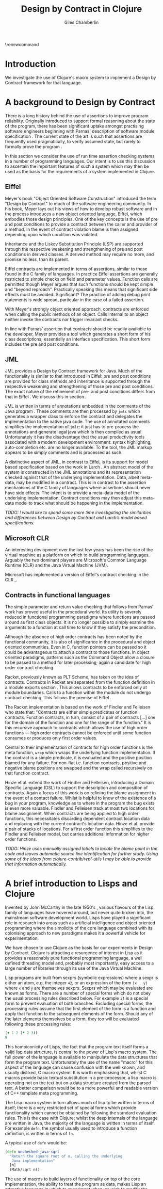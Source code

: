#+title:     Design by Contract in Clojure
#+AUTHOR:    Giles Chamberlin
#+OPTIONS:   H:2 num:t toc:t \n:nil @:t ::t |:t ^:nil -:t f:t *:t <:t
#+OPTIONS:   TeX:t LaTeX:t skip:nil d:nil todo:t pri:nil tags:not-in-toc
#+LaTeX_CLASS_OPTIONS: [a4paper, 12pt] 
#+LATEX_HEADER: \usepackage{parskip} \usepackage{fourier} \usepackage{minted} \usepackage{cite}
#+LATEX_HEADER: \usepackage{hyperref} \usepackage{stmaryrd}

# stmaryrd used for \rightslice character used in Hinze paper.


# upquote package is used to get proper back quote behaviour in code
# listings.  Means we can't change from Computer Modern for our tt font

#+LaTeX_HEADER: \usepackage{upquote} \usemintedstyle{bw} 

\renewcommand\listoflistingscaption{Program listings}

\hypersetup{
    colorlinks,%
    citecolor=black,%
    filecolor=black,%
    linkcolor=black,%
    urlcolor=black,
    pdfauthor=Giles Chamberlin,
    pdfsubject=Draft chapter for M.Sc. dissertation,
    pdftitle=Design by contract in Clojure
}




#+begin_src sh :exports none
  BIBINPUTS=/Users/grc/dissertation/:$BIBINPUTS
  export BIBINPUTS
#+end_src



\begin{abstract}
What hath I wrought?
\end{abstract}

\pagebreak
[TABLE-OF-CONTENTS]

\listoflistings
\pagebreak
* Introduction

We investigate the use of Clojure's macro system to implement a Design
by Contract framework for that language.

* A background to Design by Contract


There is a long history \cite{historical} behind the use of assertions
to improve program reliability.  Originally introduced to support
formal reasoning about the state of the program, there has been
significant uptake amongst practising software engineers beginning
with Parnas' description of software module specification
\cite{Parnas}.  The current state of the art is such that assertions
are frequently used pragmatically, to verify assumed state, but rarely
to formally prove the program \cite{Hoare}.

In this section we consider the use of run time assertion checking
systems in a number of programming languages.  Our intent is to use this
discussion to ascertain the important features of such a system which
may then be used as the basis for the requirements of a system
implemented in Clojure.


** Eiffel

Meyer's book "Object Oriented Software Construction" \cite{oosc}
introduced the term "Design by Contract" to much of the software
engineering community.  In his book, Meyer lays out his views of how
to develop robust software and in the process introduces a new object
oriented language, Eiffel, which embodies those design principles. One
of the key concepts is the use of pre and post conditions to provide a
contract between the caller and provider of a method.  In the event of
contract violation blame is then assigned depending upon which
condition was violated.

Inheritance and the Liskov Substitution Principle (LSP) \cite{lsp} are
supported through the respective weakening and strengthening of pre
and post conditions in derived classes. A derived method may require
no more, and promise no less, than its parent. 

Eiffel contracts are implemented in terms of assertions, similar to
those found in the C family of languages. In practice Eiffel
assertions are generally restricted to simple checks on field and
parameter values.  Function calls are permitted though Meyer argues
\cite[p.\ 402]{oosc} that such functions should be kept simple and
"beyond reproach".  Practically speaking this means that significant
side effects must be avoided.  Significant? The practice of adding
debug print statements is wide spread, particular in the case of a
failed assertion.

With Meyer's strongly object oriented approach, contracts are enforced
when calling the public methods of an object. Calls internal to an
object neither invoke the contracts nor trigger invariant checks.

In line with Parnas' assertion that contracts should be readily
available to the developer, Meyer provides a tool which generates a
short form of his class descriptions; essentially an interface
specification.  This short form includes the pre and post conditions.



** JML

JML \cite{jml} provides a Design by Contract framework for Java.  Much
of the functionality is similar to that introduced in Eiffel: pre and
post conditions are provided for class methods and inheritance is
supported through the respective  weakening and strengthening of those
pre and post conditions. The exact nature of the refinement of pre-
and post conditions differs from that in Eiffel \cite{toth10}.  We
discuss this in section  \ref{foo}.

JML is written in terms of annotations embedded in the comments of the
Java program \cite{jmlc}.  These comments are then processed by =jmlc=
which generates a wrapper class to enforce the contract and delegates
the implementation to the native java code.  The use of annotated
comments simplifies the implementation of =jmlc=: it just has to
pre-process the annotations and generate legal java which is then
compiled as usual.  Unfortunately it has the disadvantage that the
usual productivity tools associated with a modern development
environment: syntax highlighting, auto-completion etc. are no longer
available. To the tool, the JML markup appears to be simply comments
and is processed as such.

A distinctive aspect of JML, in contrast to Eiffel, is its support for
model based specification based on the work in Larch
\cite{Guttag:1993:LLT:151155}. An abstract model of the system is
constructed in the JML annotations and its representation checked
against that of the underlying implementation. Data, albeit meta-data,
may be modified in a contract. This is in contrast to the assertion
mechanisms of the C family of languages where assertions should never
have side effects.  The intent is to provide a meta-data model of the
underlying implementation.  Contract conditions may then adjust this
meta-data model to track what should be happening in the
implementation.

\textit{TODO: I would like to spend some more time investigating the
similarities and differences between Design by Contract and Larch's
model based specifications.}




** Microsoft CLR

An interesting devlopment over the last few years has been the rise of
the virtual machine as a platform on which to build programming
languages.  Arguably the two dominant players are Microsoft's Common
Language Runtime (CLR) and the Java Virtual Machine (JVM).

Microsoft has implemented a version of Eiffel's contract checking in
the CLR \cite{msft-contract},\cite{ECL}.

** Contracts in functional languages
The simple parameter and return value checking that follows from
Parnas' work has proved useful in the procedural world.  Its utility
is severely reduced in functional programming paradigms where
functions are passed around as first class objects.  It is no longer
possible to simply examine the arguments to a function at call time to
know if they satisfy the precondition.


Although the absence of high order contracts has been noted by the
functional community, it is also of significance in the procedural and
object oriented communities.  Even in C, function pointers can be
passed so it could be advantageous to attach a contract to those
functions.  In object oriented paradigms, patterns such as the Command
Object \cite{gof} allow a closure to be passed to a method for later
processing; again a candidate for high order contract checking.


Racket, previously known as PLT Scheme, has taken on the idea of
contracts. Contracts in Racket are separated from the function 
definition in a module exports section \cite{racket}. This allows
contracts to be enforced only at module boundaries.  Calls to a
function within the module do not undergo contract checking.  This
follows the premise of Eiffel \cite[p.\ 366]{oosc}.


# introduces the concept of =any= and =any/c=.  Can be used to state
# that any integer can be returned etc.

The Racket implementation is based on the work of Findler and
Felleisen \cite{hof} who state that: "Contracts are either simple
predicates or function contracts.  Function contracts, in turn,
consist of a pair of contracts [\ldots] one for the domain of the
function and one for the range of the function."
It is this recursive approach to contracts which allows the use of
high order functions --- high order contracts cannot be enforced until
some function consumes or produces only first order values.

Central to their implementation of contracts for high order functions
is the meta function, =wrap= which wraps the underlying function
implementation.  If the contract is a simple predicate, it is
evaluated and the positive position blamed for any failure.  For
non-flat i.e. function contracts, positive and negative blame
positions are swapped and the wrap called recursively on that function
contract.


# High order contracts described in
# file:./papers/contracts-as-projections.pdf


Hinze et al.\cite{citeulike:661450} extend the work of Findler and
Felleisen, introducing a Domain Specific Language (DSL) to support the
description and composition of contracts.  Again a focus of this work
is on refining the blame assignment in the event of a contact failure.
Whilst is helpful to know of the existence of a bug in your program,
knowledge as to where in the program the bug exists is even more
valuable.  Findler and Felleisen track at most two locations for blame
assignment. When contracts are being applied to high order functions,
this necessitates discarding dependent contract location data and
replacing with the current contract's location data.  Hinze et al.
provide a pair of stacks of locations.  For a first order function
this simplifies to the Findler and Felleisen model, but carries
additional information for higher order functions.


\textit{TODO: Hinze uses manually assigned labels to locate the blame
point in the code and leaves automatic source line identification for
further study.  Using some of the ideas from
clojure-contrib/repl-utils I may be able to provide that information
automatically.}

* A brief introduction to Lisps and Clojure

Invented by John McCarthy in the late 1950's \cite{}, various flavours
of the Lisp family of languages have hovered around, but never quite
broken into, the mainstream software development world. Lisps have
played a significant role in research into areas such as artificial
intelligence \cite{paip} and object oriented programming
\cite{kiczales} where the simplicity of the core language
\cite{roots-of-lisp} combined with its colonising approach to new
paradigms makes it a powerful vehicle for experimentation.



We have chosen to use Clojure as the basis for our experiments in
Design by Contract.  Clojure is attracting a resurgence of interest in
Lisp as it provides a reasonably pure functional programming language,
a well defined threading model and, probably most importantly, easy
access to a large number of libraries through its use of the Java
Virtual Machine. 

Lisp programs are built from sexprs (symbolic expressions) where a
sexpr is either an atom, e.g. the integer =42=, or an expression of
the form =(x . y)= where =x= and =y= are themselves sexprs. Sexprs
which may be evaluated are known as forms.  There are a number of
special forms which do not obey the usual processing rules described
below.  For example =if= is a special form to prevent evaluation of
both branches. Excluding special forms, the processing rules assume
that the first element of the form is a function and apply that
function to the subsequent elements of the form.  Should any of the
later elements themselves be a form, they too will be evaluated
following these processing rules:

#+begin_src clojure
(+ 1 2 (* 2 3))
9
#+end_src 

This homoiconicity of Lisps, the fact that the program text itself
forms a valid lisp data structure, is central to the power of Lisp's
macro system. The full power of the language is available to
manipulate the data structures that form the program
text. Unfortunately the use of the name "macro" for this aspect of the
language can cause confusion with the well known, and usually
disliked, C macro system.  It is worth emphasising that, whilst C
macros provide basic textual substitution in a pre-processor, a lisp
macro is operating not on the text but on a data structure created
from the parsed text.  A better comparison would be to a more powerful
and readable version of C++ template meta programming.  

The Lisp macro system in turn allows much of lisp to be written in
terms of itself; there is a very restricted set of special forms which
provide functionality which cannot be obtained by following the
standard evaluation rules.  This is the case with Clojure; whilst the
deep internals of the language are written in Java, the majority of
the language is written in terms of itself.  For example =defn=, the
symbol usually used to introduce a function definition, is written in
terms of =fn=.

A typical use of =defn= would be:

#+srcname:unchecked-java-sqrt
#+begin_src clojure  
  (defn unchecked-java-sqrt
    "Return the square root of n, calling the underlying 
     Java implementation"
    [n]
    (Math/sqrt n))
#+end_src

The use of macros to build layers of functionality on top of the core
implementation, the ability to treat the program as data, makes Lisp
an attractive language in which to experiment when we wish to modify
the behaviour of the language itself.

Anonymous functions may be introduced with =fn=.  

#+begin_src clojure
(fn [n] (+ 3 n))
#+end_src


=fn= itself, the core of a function definition, provides support for
simple condition checking through meta data.   Since Clojure 1.1 =fn= is
declared \cite{clojure.fn} as:


#+begin_src clojure
(fn name? [params* ] condition-map? exprs*)
(fn name? ([params* ] condition-map? exprs*)+)
#+end_src


Where the optional =condition-map= parameter may contain keys for pre
and post conditions associated with a vector of assertion expressions.


#+begin_example
{:pre [pre-expr*]
 :post [post-expr*]}
#+end_example

This provides basic condition checking, allowing us to define a new
version of =java-sqrt=


#+srcname: checked-java-sqrt
#+begin_src clojure
  (defn checked-java-sqrt 
    "Precondition checks prior to calling underlying function"
    [n]
    {:pre [(number? n) (>= n 0)]}
    (Math/sqrt n))
#+end_src


Should the pre-condition be violated, a Java =AssertionError=
exception will be thrown which can be handled in Clojure in the normal
manner:


#+begin_src clojure 
(try (print (checked-java-sqrt -1))
       (catch AssertionError e
         (.getMessage e)))
#+end_src


Will return:

#+results:
: Assert failed: (>= n 0)


#+srcname: contracts
#+begin_src clojure :tangle hello.clj :exports none :noweb yes
  <<unchecked-java-sqrt>>

  <<checked-java-sqrt>>
#+end_src




** Anatomy of a clojure precondition

The usual way of introducing a function into a Clojure environment,
=defn= is a macro which can accept pre and post conditions..
#+begin_src clojure :exports none
 (macroexpand '(defn checked-java-sqrt 
    "Precondition checks prior to calling underlying function"
    [n]
    {:pre [(number? n) (>= n 0)]}
    (Math/sqrt n))) 
#+end_src

Macro expansion, prior to compilation, wraps the body of the =defn= in
assertions validating the pre and post conditions.  It is this
augmented body which is compiled to form the function. 

Omitting meta data, macro expansion of =checked-java-sqrt= yields:
#+begin_src clojure
(fn* checked-java-sqrt 
     ([n]
	(clojure.core/assert (number? n))
	(clojure.core/assert (>= n 0))
	(Math/sqrt n))
#+end_src
The demotion of the conditions to generalised assertions loses the
ability to extract the conditions for use in Eiffel style short form
descriptions. Pre or post condition violation can be inferred from
which assertion fails and blame assigned through inspection of the
call stack obtained via =getStackTrace= in the case of pre condition
failure. Though usually robust, it is possible for the JVM to omit
stack frames in order to optimise execution so a violating caller may
not appear in the list of blame candidates.


** Mutable data

Clojure provides support for mutable data through the use of
transactional references: =ref='s.  Modifications to the data must be
wrapped in a transaction and may be protected by a validator function.
This validator function provides another point at which system
integrity may be verified.  When the validator is called the nature of
the transaction is unknown so method pre and post conditions are
inappropriate but this hood does provide an ideal point for
maintaining data invariants.

** Clojure, high order functions and Design by Contract

Clojure provides Eiffel like pre and post condition checking through a
simple assertion mechanism.  But as a functional programming language,
function arguments are often functions themselves.  Simple pre and
post condition assertions can not verify these functional arguments as
the can only be checked when invoked.  

In order to increase the ability to use Design by Contract techniques
in Clojure, we intend to construct a library which provides support
for high order contract checking based on the work of \cite{}.



* A Clojure implementation

** Terminology

In the following section we develop a Clojure implementation of a
Design by Contract framework.  A number of functions go through an
evolution as the implementation is refined.  Non-final function
definitions are named with numeric suffices: =myfunc-1=, =myfunc-2=
etc., the final form being =myfunc=.  References in the text to the
entirety of this evolving family of definitions are made as
=myfunc-*=.

** An initial approach

Our initial implementation is based on that described by Findler and
Fellisen. In Listing \ref{lst:wrap} we define a function, =wrap= which
is used to provide validation of a function parameter.  Should the
parameter be first-order, =wrap= will trigger an immediate assertion
check.  High order parameters, i.e.\ a function which will be used
later, are replaced by a new function which wraps the original in a
contract checker.

TODO expand on what happens with multi parameter functions

Should the contract fail, blame will be assigned based on whether the
pre or post-condition was responsible.  An error message can be
emitted with the culprit identified appropriately.

#+srcname: preamble
#+begin_src clojure :tangle yes :exports none 
(ns dbc.core
  (:use clojure.test clojure.walk clojure.contrib.condition [clojure.contrib.string :only (substring?)]))
;; Commentary
;; This file is generated from the literate programming sources in
;;  impl.org, use that as the master.

;;
;; All contracts pertain to the arguments to this function so if the
;; argument is a high order function, then the contract states: "takes
;; a function which returns positive numbers" or some such.

;; So how do we describe that contract?

;; "takes a positive number": (pos ?)
;; "takes a function which returns a positive number": ?



(declare make-contract dom rng flat?)

(defn lenient [_]
  true)

(defn strict [_]
  false)



(deftest contract-construction
  (testing "Flat predicate"
    (is (flat? :foo))
    (is (not (flat? (make-contract :foo :bar)))))
  (testing "Contract construction"
    (is (= 2 (count (make-contract :foo :bar))))
    (is ((dom (make-contract lenient lenient)) 42))))





(defn pred [contract value]
  "CONTRACT must be a function which accepts a single value to check."
  (contract value))

  (declare fo-wrap ho-wrap)

; TODO look at using clojure-contrib.condition/raise here
(defn    contract-error [position]
  (throw (Exception. (str "Contract failed: " position))))


#+end_src

#     Mutual recursion, as in ho-warp and wrap, probably ought to
#     use trampolining:
#     http://groups.google.com/group/clojure/msg/3addf875319c5c10

#+latex: \begin{listing}[H]
#+LATEX: \caption{Clojure implementation of \texttt{wrap}}\label{lst:wrap}
#+srcname: wrap1

#+begin_src clojure :tangle yes :exports code
  (defn wrap [contract value p n]
    (if (flat? contract)
      (fo-wrap contract value p n)
      (ho-wrap contract value p n)))
  
  (defn fo-wrap  [contract value p n]
    (if (pred contract value)
      value
      (contract-error p)))
  
  (defn ho-wrap [ct x p n]
    (let [d (dom ct)
          r (rng ct)]
      (fn [y] (wrap r
                    (x (wrap d y n p))
                    p
                    n))))
#+end_src
#+latex: \end{listing}


** TODO: rephrase
Findler et al. refer to =wrap= as a contract monitor, we prefer
Contract Enforcement Point (CEP) as "monitor" seems a somewhat passive
description of something which has the ability to terminate a
program.  This also allows the use of Contract Definition Point (CDP)
for the location in the program text where the contract is defined.
This emphasises the separation between definition and enforcement and
provides a useful comparison with the terminology used in policy based
management \cite{RFC3198}.


The underlying contract implementation is hidden behind utility
functions.  As is idiomatic in Clojure development, the  first data
structure of choice is =map=.  Here we define two keys, =:dom= and
=:rng= to hold the domain and range (pre and post conditions).

#+begin_src clojure :tangle yes :exports code
  (defn make-contract [pre post]
    {:dom pre :rng post})
  
  (defn dom [contract]
    (:dom contract))
  
  (defn rng [contract]
    (:rng contract))
  
  (defn flat? [x]
    (not (map? x)))
#+end_src

To examine how this works we look first at an Eiffel style first order
contract. We define a faulty single parameter function which requires
its argument to be positive and guarantees its return value is also
positive.


#+latex: \begin{listing}[H]
#+latex: \caption{First order require/ensure implementation} \label{lst:fo}
#+srcname: lst:fo
#+begin_src clojure :tangle yes :exports code
  (defn gt0? [x]
      (and
       (number? x)
       (pos? x)))
  
  (def faulty-sqrt
     (wrap (make-contract gt0? gt0?)
           (fn [not-used] -1)
           "Post condition violated" "Precondition violated"))
#+end_src
#+latex: \end{listing}




In Listing \ref{lst:fo} we introduced the predicate =gt0?= to verify
that the argument is both numeric and greater than zero. A naive use
of the predicate =pos?= will cause a =java.lang.ClassCastException= to
be thrown if something other than a number is passed in.  As this
exception will bypass our blame assignment we need to protect against
it.  This form of category error, failing to predicate all possible
argument types that the function may be called with, is easily made
when the programmer is focusing purely on defining the function and
contract at hand.  In normal Clojure development the error would then
be caught either at the REPL or during more formal testing, but that
negates the value of our Design by Contract harness.  We will
therefore wish to provide a library of basic predicates such as =gt0?=
which accept a wider category of inputs.

=faulty-sqrt= demonstrates blame assignment, allowing the user of a
function to determine whether it is the called or calling function at
fault. Calling =(faulty-sqrt 1)= will throw an exception declaring
that the post condition was violated, a fault in the called function,
whilst =(faulty-sqrt 0)= will declare that the pre-condition has been
violated, with the caller at fault.


To demonstrate the application of =wrap= we use a simple high order
example  based on section 2.2 of \cite{hof}. Consider a function
=save= which saves a function and =use= which later calls the saved
function, activating its contract.  We wish to constrain =save= to
only accept functions which take and return  numbers greater than 0.  


#+latex: \begin{listing}[H]
#+latex: \caption{Application of \texttt{wrap}} \label{lst:ff-use}
#+srcname: ff-use
#+begin_src clojure :tangle yes :exports code
  (def ff-saved (ref (fn [not-used] 50)))
  
 
  
  ;;; (bigger-than-0 -> bigger-than-0) -> any
  (defn ff-save [f] (dosync (ref-set
                          ff-saved
                          (wrap (make-contract gt0? gt0?) f "p" "n")) ))
  
  
  ;;; bigger-than-0 -> bigger-than-0
  (defn ff-use [n] (ff-saved (wrap gt0? n "p" "n")))
  
  
  (deftest ff-example ;\ref{line:test}
    (ff-save (fn [not-used] 50))
    (is (= 50 (ff-use 42)))
    (is (thrown? java.lang.Exception (ff-use -1)))
    (ff-save (fn [not-used] -1))
    (is (thrown? java.lang.Exception (ff-use 42))))
#+end_src
#+latex: \end{listing}



Listing \ref{lst:ff-use} also adopts the comment contract
specification notation from \cite{htdp} to specify the expected types
of arguments and return values.  But it is the goal of executable
contracts to replace that information in an enforceable way without
the redundancy of unconnected commentary.  We will visit this problem
in section \ref{selfdocumenting}.

The =deftest= of Listing \ref{lst:ff-use} validates our contract
implementation, demonstrating that exceptions are thrown  should
either the argument or return value of the stored function be less
than zero. Similar unit tests are provided for the rest of our
framework implementation but are omitted from this document.





** Code generation
Although logically correct, manually wrapping each occurrence of a
parameter in calls to =wrap= is tedious and error prone; the sort of
thing computers were intended to relieve us from.  Clojure, like other
lisps, has a sophisticated macro system which can be used to
automatically generate this code.

Lisp's macros should not be considered in the same vein as the C
family =#define=.  Whilst C's macros use a simple pre-processor to
perform textual substitution, Lisp macros have access to the entire
Lisp language to perform manipulations.  Macro are run and generate
code at macro expansion time.  That code and any other regular code is
then executed at run time.  

At its simplest macros make use of the special backquote syntax.  In a
similar manner to the =quote= special form, the of a backquote
expression is emitted verbatim.  Unlike the =quote= syntax, individual
elements of the body can be executed by preceding with a =~=.  The
following macro emits code to sum the macro arguments:

#+begin_src clojure
(defmacro pointless-summation [a b]
 `(+ ~a ~b))

(pointless-summation 3 4)
#+end_src

The generated code can be examined using =macroexpand= which reveals 

#+begin_src clojure
(clojure.core/+ 3 4)
#+end_src

This is the code which will be executed at run time. A full
explanation of macros is beyond the scope of this dissertation,
\cite{Seibel} is recommended as a starting point.

We will initially consider functions taking a single argument.
Extension to multiple argument functions will be achieved through use
of Clojure's somewhat limited support for currying.



#+latex: \begin{listing}[H]
#+latex: \caption{caption} \label{defcontract1}
#+srcname: label
#+begin_src clojure :tangle yes :exports code
(defmacro defcontract-1 [fn-name a c body]
  (let [wrapped-arg {a `(wrap ~c ~a "p" "n")} ] 
    `(defn ~fn-name [~a]
       ~(clojure.walk/postwalk-replace wrapped-arg body))))


  (defcontract-1 ff-save-2 f (make-contract gt0? gt0?)
    (dosync (ref-set ff-saved f)))
  
#+end_src
#+latex: \end{listing}

Examining what's happening in Figure \ref{defcontract1}: the =let=
line creates =wrapped-arg=, a map holding the original function
argument and its intended replacement. This replacement argument calls
=wrap= with both the original argument and its contract. The following
line, starting with =`= forms the new function definition; forms
prefixed with \tilde are replaced with the result of their evaluation,
all other forms are rendered verbatim.  The function
=postwalk-replace= will replace each occurrence of the original
argument with its wrapped equivalent.

The overall result of this macro is to create a function definition
with every use of an argument wrapped in a call to the =wrap= function
of Figure \ref{wrap}. 


As well as checking the argument to the function =fn-name= defined
using =defcontract-1=, we need to verify the return value from the
function.  There are two possible approaches to this: we could use
Clojure's pre-existing post-condition check, =:post= discussed previously, or
we could use the =wrap= function developed above.  The use of =:post=
checks would limit us to simple flat asserts about the return value,
whereas we would like to still have the ability to check high order
function returns.  Accordingly we will use =wrap= to verify return
values from functions defined using =defcontract-*=


Using this macro we can simplify the definitions of =ff-use= and
=ff-save= from Listing \ref{lst:ff-use} to:



** TODO add checking of return value

#+latex: \begin{listing}[H]
#+latex: \caption{=ff-save= implemented with the contract macro.} 
#+latex: \label{lst:ff-use2}
#+srcname: label
#+begin_src clojure :tangle yes :exports code
  (defcontract-1 ff-use-2 n gt0?
    (ff-saved n))
#+end_src
#+latex: \end{listing}
#+begin_src clojure :tangle yes :exports none
 
 (deftest ff-example-2 ;\ref{line:test}
    (ff-save-2 (fn [not-used] 50))
    (is (= 50 (ff-use-2 42)))
    (is (thrown? java.lang.Exception (ff-use-2 -1)))
    (ff-save-2 (fn [not-used] -1))
    (is (thrown? java.lang.Exception (ff-use-2 42))))

    (defmacro defcontract-x [fn-name a c post body]
      (let [wrapped-arg {a `(wrap ~c ~a "p" "n")} ] 
        `(defn ~fn-name [~a]
           (wrap ~post 
                 ~(clojure.walk/postwalk-replace wrapped-arg body)
                 "Post condition p" "Post Condition n"))))
    
    
    
    
    (defcontract-x ff-save-x f 
      (make-contract gt0? gt0?)
      lenient
      (dosync (ref-set ff-saved f)))
    
    (defcontract-x ff-use-x n
      gt0?
      lenient
      (ff-saved n))
    
    
    
    (deftest ff-example-x ;\ref{line:test}
       (ff-save-x (fn [not-used] 50))
       (is (= 50 (ff-use-2 42)))
       (is (thrown? java.lang.Exception (ff-use-x -1)))
       (ff-save-x (fn [not-used] -1))
       (is (thrown? java.lang.Exception (ff-use-x 42))))
    


#+end_src


** Separation of concerns
The macro defined in Figure \ref{defcontract1} successfully automates
the process of wrapping function parameters in contract checking
code. Unfortunately the resulting code is monolithic; conflating
function implementation and contract.  When used for functions like
the =sqrt= example this is not too disastrous: the contract is a
result of the underlying mathematics of the implementation.  But if we
need similar contracts for other functions reuse will be limited.  In
some cases contracts will be used to impose business rules on a
function, rather than implementation artefacts.  In those cases we may
want to reuse the function implementation with a different contract in
an alternative environment.

Ideally a contract should just be an aspect of the function, along
with its implementation.  Aspect Oriented Programming has been used
\cite{aopdbc} to implement Design by Contract in AspectJ.  We're
seeking to develop a similar approach where the contract and
underlying function implementation can be specified separately and
combined at will. An example of this, for first order contracts, is
given in \cite{joy} :


#+latex: \begin{listing}[H]
#+latex: \caption{Separating contract from implementation} \label{aop}
#+srcname: aop
#+begin_src clojure :tangle yes :exports code
; Code for separating contract from impl
#+end_src
#+latex: \end{listing}

Unfortunately here we come across a problem.  For a first order
contract, the contract term can simply verify the preconditions of the
function and pass the now checked value through to the original
function.  With a high order contract, the contract cannot be fully
verified before the function is executed in place.  As in Listing
\ref{aop} we do not have access to the original function body, we
cannot replace the parameter usage sites with appropriately wrapped
versions. Unless we resort to recompiling the target function on the
fly we are constrained to an intrusive implementation of Design by
Contract.

** Blame assignment
In order to assist the debugging process we wish to able locate the
code involved in contract failures.  Our intent is to provide that
information in the same format as produced by tools such as gcc so
that other development tools can easily utilise the data, perhaps
taking the user to the corresponding file. File and line information
is available in Clojure, but accessing it will require a short tour of
some of the language's internals.

A basic building block of Clojure is the =var=.  From
clojure.org/vars: "Vars provide a mechanism to refer to a mutable
storage location that can be dynamically rebound (to a new storage
location) on a per-thread basis. Every Var can (but needn't) have a
root binding, which is a binding that is shared by all threads that do
not have a per-thread binding. Thus, the value of a Var is the value
of its per-thread binding, or, if it is not bound in the thread
requesting the value, the value of the root binding, if any."

Vars are created using the =def= special form: =(def name value)=
which also creates a metadata map including entries for =:file= and
=:line=.  Of interest to us is the fact that a function definition
=(defn name [params*] exprs*)= is equivalent to defining a var =name=
as =(def name (fn [params* ] exprs*))=.  We therefore have access to
the file and line in which a function is defined. This is the
information we wish to present to our users.  To provide an accessor
to this information we use the following macro:

#+latex: \begin{listing}[H]
#+latex: \caption{caption} \label{label}
#+srcname: label
#+begin_src clojure :tangle yes :exports code
  
      
  (defmacro loc [sym] `(format "%s:%s"
                               (:file (meta (var ~sym)))
                               (:line (meta (var ~sym)))))
#+end_src
#+latex: \end{listing}


As before, the backquoted form is inserted verbatim, except that
\tilde escaped forms are evaluated before insertion.  The =var=
special form returns the Var object (not the value) that =sym= refers
to, and =meta= in turn accesses the metadata of the Var object.  We
are forced to use a macro rather than function call here because =var=
requires a symbol which refers to a Var whilst a function argument is
a symbol whose value will refer to a Var object.  

Although we now have access to the location of the contract which
failed, we have little information available about how we got there.
In the event of a failed contract, we wish to be able to report the
sequence of events which lead up to the failure.  This is typically
achieved through a stack trace: a description of the function call
stack. Clojure's ability to call Java methods directly allows us to
access the function call stack as shown in Listing \ref{stacktrace}


#+latex: \begin{listing}[H]
#+latex: \caption{Stack trace} \label{stacktrace}
#+srcname: label
#+begin_src clojure :tangle yes :exports code
  
  (defn ignored? [classname]
    (let [ignored #{"callers" "dbg" "clojure.lang" "swank" "eval"}]
      (some #(substring? % classname) ignored)))
  
  (defn callers []
    (let [fns (map #(str (.getClassName %))
                   (-> (Throwable.) .fillInStackTrace .getStackTrace))]
      (vec (doall (remove ignored? fns)))))
  
#+end_src
#+latex: \end{listing}

A brief explanation of Clojure's syntax here: =(.method object args)=
is syntactical sugar for a Java call =object.method(args)= so the
=callers= function above creates a new =Throwable= object and
populates its stack trace: a typical Java solution to the problem.
The final line of =callers= prunes the stack trace, removing function
calls which are an artefact of the development environment.

For first order contracts this provides a good solution: the contract
will be evaluated at the same time that it is applied.  In the event
of failure a stack trace can be generated, describing the sequence of
events, on this thread at least, which resulted in the contract
violation.  Things are not so simple for higher order contracts.  The
contract is not evaluated at the time it is applied but rather
deferred until the contracted function is executed.  The stack trace
at contract evaluation time gives little information about the state
of the program at the point the contract was applied, so we need to
generate the stack trace at contract application time.

Unfortunately here we face a potential performance impact.  Because of
the delayed contract checking of high order functions, we don't know
at the time we apply a contract whether or not that contract will be
fulfilled and hence whether or not the stack trace will be needed.
Accordingly we must generate a stack trace for every contract
application: a potentially expensive process.  An approach to
mitigating the impact of this is described in \ref{foo}.

** Meta Framework

So far we have made a number of assumptions about how the framework
will be used.  Some of these, such as our contract violation reporting
mechanism =contract-error=, will be inappropriate for many users.
Taking inspiration from the CLOS Meta Object Protocol \cite{kiczales},
we look for points of variation and introduce the ability to adapt our
framework to a user's needs.

*** Variation points

The first and most obvious variation point is the action to
undertake in the event of a contract violation.  Appropriate behaviour
depends on the application, state of development (developer build or
customer release) and the error philosophy of the development team.
More interestingly, different parts of the program may require
different error handling.  McConnell \cite[p.\ 103]{codecomplete} takes the
example of a spreadsheet program where failures in the screen refresh
code should be handled differently to failures in the underlying
calculation engine.  A similar claim that runtime contract failure
should be customisable is made for Microsoft's recent contract
framework \cite{ECL}.

Clojure's dynamic variables provide the ability to rebind a variable.
This is distinct from simply shadowing the original; shadowing will
mask a variable within the lexical scope of the shadow whilst
rebinding provides the dynamic scope which we need to allow us to pass
closures around as fast class objects.  When a contract was applied to
a parameter, a harsh contract failure penalty may have been in place,
but when we come to use the parameter it may be that the penalty for
failure has been relaxed in which case a closure over a lexically
declared error behaviour would give unwanted behaviour. This is
similar to the common library problem \cite{8ways} where the application
developer does not wish to be constrained by the error reporting
mechanism of the library developer.


TODO Example


#+latex: \begin{listing}
#+begin_src clojure :tangle yes :exports code
  (defn simple-contract-error [position]
    (throw (Exception. (str "Contract failed: " position))))
  
  (def ^{:doc "Function to call on failure of a contract"}
    *contract-failure-function* #'simple-contract-error)
  
  (defn contract-error [position]
    (*contract-failure-function* position))
  
  
#+end_src
#+latex: \end{listing}


TODO work a citation to Toth in here. More subtly, there is a body of
work on the way that




| Variation point        | Options                  |
|------------------------+--------------------------|
| Behaviour on violation | termination, log, ignore |
| Diagnostic behaviour   | stack trace, debug break |
|                        |                          |

- what about exceptions etc?
  

\cite{citeulike:661450} extends the blame assignment of \cite{hof} to
provide additional information about those responsible for a contract
violation.  Given that we no know of two plausible implementations of
blame assignment, this makes another good variation point to allow for
future extension.


#+latex: \begin{listing}
#+begin_src clojure :tangle yes :exports code
  (defn combine-loc-ff [l1 l2]
    (take 2 (flatten (vector l1 l2))))
#+end_src
#+latex: \end{listing}

This implementation make sit clear that we discard information: only
the first two elements of the combined location are preserved.  The
version of \cite{citeulike:661450} preserves all locations
accumulated to date which we can implement simply by discarding the
truncating =take=.

#+latex: \begin{listing}
#+begin_src clojure :tangle yes :exports code
  (defn combine-loc-hjl [l1 l2]
    (flatten (vector l1 l2)))
#+end_src
#+latex: \end{listing}

We now provide a default implementation and an implementation of their
of their rightslice operation which combines locations, interchanging
positive and negative locations when necessary.

#+latex: \begin{listing}
#+begin_src clojure :tangle yes :exports code
(def combine-loc #'combine-loc-hjl)

;(defn combine [a b]
#+end_src
#+latex: \end{listing}

** Lazy evaluation

As pointed out in \cite{imprecise-exceptions}, the addition of
exception handling to a lazy language can cause  increased strictness
by testing a function argument for errors when it's passed rather than
when it is used.  It is important that our wrap mechanism should not
cause unwarranted evaluation of lazy sequences. 




** Clojure and object oriented programming 

Clojure supports two separate approaches to object oriented
programming.  Since the 1.0 release there has been support for CLOS
style generic methods; a method is declared as generic and then
implementations are provided for different argument types.  This
naturally provides support for multimethods: implementations are
chosen based on the type of all, not just one, of their arguments.


More recent versions of Clojure also support protocols.  These are a
named set of named methods, effectively an interface definition.  A
type then defines which protocols it implements.  It is this latter
approach which we will consider.

As there is no implementation inheritance, we can limit our contracts
to just applying to the definition of the protocol.  A case could be
made for supporting Liskov Substituion, allowing the protocol
implementation to strengthen the post-conditions or weaken the
pre-conditions.  From a pragmatic view point, the author feels that
this would just lead to increased difficulties in usage.  Though a
programmer should adhere to the defined protocol contract, if in
practice a weaker contract were implemented it is possible that the
observed behaviour would be assumed to be the documented interface and
so changing implementations could lead to unexpected contract
violations.








* Modularity

As mentioned earlier, using the macro approach described here, it is
not possible to separate contracts from the implementation of the
contracted function.  This dramatically reduces modularity - one of
the key advantages of function programming according to
\cite{Hughes84whyfunctional}.

We have incurred our dependency on the function source code through
our macro based approach.  The macros will generate modified function
source code containing contract checking embedded in the body of the
function. The contract implementing code must therefore have access to
the original function body.  This is in contrast to a typical Eiffel
style first order contract checking approach.  Such a first order
approach simply provides checks which run before and after function
execution.

In an ideal world we would like to achieve a separation between the
contract definition and the contracted function.  A build time step
would then weave together contract and function.  This is very similar
to the model provided by AspectJ \cite{aspectj}, an Aspect Oriented
Programming implementation for Java.  AspectJ does not however provide
a solution to our desired separation of concerns: aspects are run
before, after or around an advised function and can modify parameters
passed in and out but not variables within the function body.

TODO: thsi had better fail!
Replacing a parameter to a function with a wrapped version 

Racket, a member of the Scheme/Lisp family, features a sophisticated
and modular contract mechanism.  This is unsurprising as it comes from
the authors of \cite{hof}.  Examining their contract implementation
\cite{racket-src} we see that it makes heavy use of =make-provide=
syntax transformers \cite{racket-doc-transform}.  These are run when a
module is loaded and allow the transformation of forms within the
=provide= expression.  This low level language implementation provides
greater access than our simplistic extension of the function
definition, allowing Racket to implement contracts whilst maintaining
the desired modularity of functional languages.  It also allows Racket
to follow Eiffel and implement contract verification only at module
boundaries.  Ignoring arguments about run time speed, the ability for
a call within a module to violate a contract can be useful,
particularly where invariants are concerned.



Replicating the sophisticated Racket macro system in Clojure is beyond
the scope of this dissertation, but Racket's approach does provide
corroborative evidence that a low level approach is appropriate to
solving the contract modularity problem.  If we step back and consider
the details of what happens when a function is defined an alternative
approach presents itself.

At the heart of a lisp implementation is the function =eval=.  Every
form which is not either a special form or a macro is considered to be
an expression and evaluated to yield a value.  Symbols within the
expression are resolved through searching the current namespace and
the local scope.  Function arguments are found in the local scope and
so their value is that of the local binding.  Here lies our
opportunity: replacing the locally bound function argument with a
wrapped version should achieve our goal.






* Conclusions

** The current state of Design by Contract 

As we have seen, Clojure has basic support for pre and post condition
checking, and there are some enthusiastic blogs \cite{onclojure-blog},
\cite{objectcommando-blog} commenting on the possibilities. But
despite this, current practice does not extend to significant use of
these techniques. Examination of typical libraries reveals little
usage: =clojure-contrib= currently (Version 1.2) has one =:pre= check
in 27,000 lines of code. In contrast there are 41 asserts.

A similar picture emerges for the use of validator functions, there
are no calls to =set-validator!= in =clojure-contrib=.  Refs are in
use though: the transaction functions used to alter them are called
several times:

| mutating function | frequency |
| =ref-set=         |        22 |
| =alter=           |        11 |
| =commute=         |         7 |


\textit{TODO: Just looking at clojure/contrib may be a bit of a
narrow.  There's now a list of many clojure libraries at
clojure-libraries.appspot.com so taking a representative sample from
there might be fairer.}


\pagebreak
\bibliographystyle{alpha}
\bibliography{dbc}

* Notes :noexport:


make-contract is actually making a HIGH ORDER contract.  First order
contracts are flat assertions.

what do we do about functions that take more than one parameter?
Need to work out some use of =partial= to give us what we need.
Current post condition check is an ugly special case.

Same problem applies to function args that are fns of more than one
arg.  This must be symmetric surely.





** Existing work

There's a contracts library at http://www.fogus.me/fun/trammel/docs.html

**  Runtime vs Compile time contract assignment



Is there any benefit in using hooks to give the ability to set contracts at run time?












MSFT .NET http://research.microsoft.com/en-us/projects/contracts/






Code Contracts User Manual
Microsoft Corporation January 8, 2012




Inability to make contracts plugin to function.  Flies againdt
modularity argument of "Why Functional Programming matters", Hughes 1990




#clojure: <2012-08-03 Fri> 
<ohpauleez> 1.) People move code around like clay - they don't quite think as
	    far ahead or careful as someone like Rich might
<ohpauleez> it's hard to come up with the constraints of a system that you
	    yourself aren't even sure about  [16:19]
<ohpauleez> 2.) Creating contraints on domain input and output takes practice,
	    just like writing good tests
<ohpauleez> BUT
<ohpauleez> you end up capturing these domains in your tests anyway, you might
	    as well enforce them and program defensively
<ohpauleez> Programming to an interface instead of an implementation helps to
	    avoid pointless dependencies between calling pieces of code

